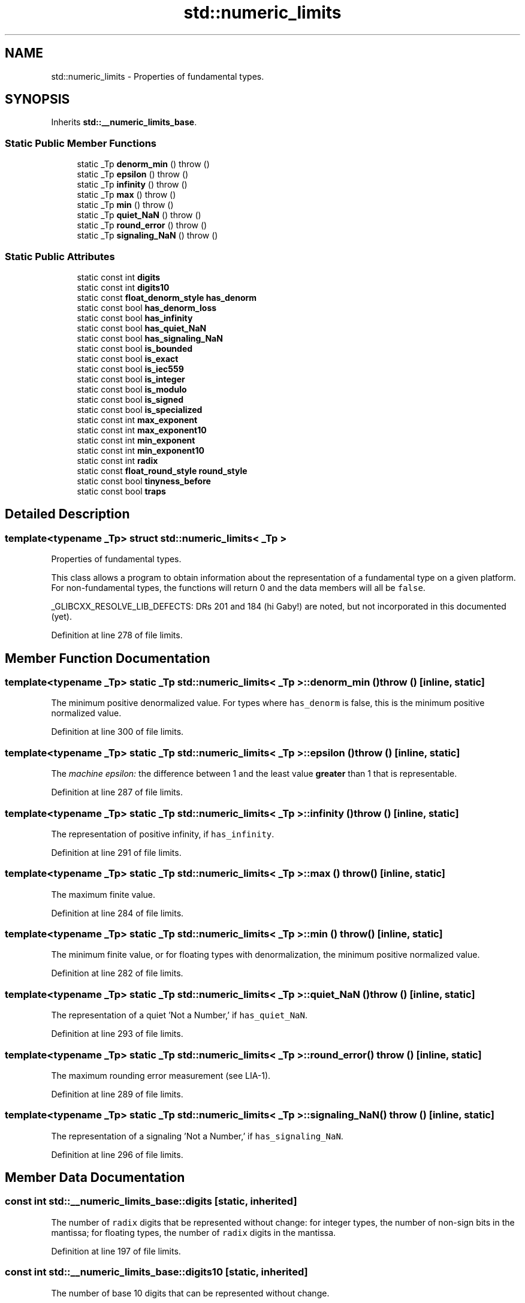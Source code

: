 .TH "std::numeric_limits" 3 "21 Apr 2009" "libstdc++" \" -*- nroff -*-
.ad l
.nh
.SH NAME
std::numeric_limits \- Properties of fundamental types.  

.PP
.SH SYNOPSIS
.br
.PP
Inherits \fBstd::__numeric_limits_base\fP.
.PP
.SS "Static Public Member Functions"

.in +1c
.ti -1c
.RI "static _Tp \fBdenorm_min\fP ()  throw ()"
.br
.ti -1c
.RI "static _Tp \fBepsilon\fP ()  throw ()"
.br
.ti -1c
.RI "static _Tp \fBinfinity\fP ()  throw ()"
.br
.ti -1c
.RI "static _Tp \fBmax\fP ()  throw ()"
.br
.ti -1c
.RI "static _Tp \fBmin\fP ()  throw ()"
.br
.ti -1c
.RI "static _Tp \fBquiet_NaN\fP ()  throw ()"
.br
.ti -1c
.RI "static _Tp \fBround_error\fP ()  throw ()"
.br
.ti -1c
.RI "static _Tp \fBsignaling_NaN\fP ()  throw ()"
.br
.in -1c
.SS "Static Public Attributes"

.in +1c
.ti -1c
.RI "static const int \fBdigits\fP"
.br
.ti -1c
.RI "static const int \fBdigits10\fP"
.br
.ti -1c
.RI "static const \fBfloat_denorm_style\fP \fBhas_denorm\fP"
.br
.ti -1c
.RI "static const bool \fBhas_denorm_loss\fP"
.br
.ti -1c
.RI "static const bool \fBhas_infinity\fP"
.br
.ti -1c
.RI "static const bool \fBhas_quiet_NaN\fP"
.br
.ti -1c
.RI "static const bool \fBhas_signaling_NaN\fP"
.br
.ti -1c
.RI "static const bool \fBis_bounded\fP"
.br
.ti -1c
.RI "static const bool \fBis_exact\fP"
.br
.ti -1c
.RI "static const bool \fBis_iec559\fP"
.br
.ti -1c
.RI "static const bool \fBis_integer\fP"
.br
.ti -1c
.RI "static const bool \fBis_modulo\fP"
.br
.ti -1c
.RI "static const bool \fBis_signed\fP"
.br
.ti -1c
.RI "static const bool \fBis_specialized\fP"
.br
.ti -1c
.RI "static const int \fBmax_exponent\fP"
.br
.ti -1c
.RI "static const int \fBmax_exponent10\fP"
.br
.ti -1c
.RI "static const int \fBmin_exponent\fP"
.br
.ti -1c
.RI "static const int \fBmin_exponent10\fP"
.br
.ti -1c
.RI "static const int \fBradix\fP"
.br
.ti -1c
.RI "static const \fBfloat_round_style\fP \fBround_style\fP"
.br
.ti -1c
.RI "static const bool \fBtinyness_before\fP"
.br
.ti -1c
.RI "static const bool \fBtraps\fP"
.br
.in -1c
.SH "Detailed Description"
.PP 

.SS "template<typename _Tp> struct std::numeric_limits< _Tp >"
Properties of fundamental types. 

This class allows a program to obtain information about the representation of a fundamental type on a given platform. For non-fundamental types, the functions will return 0 and the data members will all be \fCfalse\fP.
.PP
_GLIBCXX_RESOLVE_LIB_DEFECTS: DRs 201 and 184 (hi Gaby!) are noted, but not incorporated in this documented (yet). 
.PP
Definition at line 278 of file limits.
.SH "Member Function Documentation"
.PP 
.SS "template<typename _Tp> static _Tp \fBstd::numeric_limits\fP< _Tp >::denorm_min ()  throw ()\fC [inline, static]\fP"
.PP
The minimum positive denormalized value. For types where \fChas_denorm\fP is false, this is the minimum positive normalized value. 
.PP
Definition at line 300 of file limits.
.SS "template<typename _Tp> static _Tp \fBstd::numeric_limits\fP< _Tp >::epsilon ()  throw ()\fC [inline, static]\fP"
.PP
The \fImachine\fP \fIepsilon:\fP the difference between 1 and the least value \fBgreater\fP than 1 that is representable. 
.PP
Definition at line 287 of file limits.
.SS "template<typename _Tp> static _Tp \fBstd::numeric_limits\fP< _Tp >::infinity ()  throw ()\fC [inline, static]\fP"
.PP
The representation of positive infinity, if \fChas_infinity\fP. 
.PP
Definition at line 291 of file limits.
.SS "template<typename _Tp> static _Tp \fBstd::numeric_limits\fP< _Tp >::max ()  throw ()\fC [inline, static]\fP"
.PP
The maximum finite value. 
.PP
Definition at line 284 of file limits.
.SS "template<typename _Tp> static _Tp \fBstd::numeric_limits\fP< _Tp >::min ()  throw ()\fC [inline, static]\fP"
.PP
The minimum finite value, or for floating types with denormalization, the minimum positive normalized value. 
.PP
Definition at line 282 of file limits.
.SS "template<typename _Tp> static _Tp \fBstd::numeric_limits\fP< _Tp >::quiet_NaN ()  throw ()\fC [inline, static]\fP"
.PP
The representation of a quiet 'Not a Number,' if \fChas_quiet_NaN\fP. 
.PP
Definition at line 293 of file limits.
.SS "template<typename _Tp> static _Tp \fBstd::numeric_limits\fP< _Tp >::round_error ()  throw ()\fC [inline, static]\fP"
.PP
The maximum rounding error measurement (see LIA-1). 
.PP
Definition at line 289 of file limits.
.SS "template<typename _Tp> static _Tp \fBstd::numeric_limits\fP< _Tp >::signaling_NaN ()  throw ()\fC [inline, static]\fP"
.PP
The representation of a signaling 'Not a Number,' if \fChas_signaling_NaN\fP. 
.PP
Definition at line 296 of file limits.
.SH "Member Data Documentation"
.PP 
.SS "const int \fBstd::__numeric_limits_base::digits\fP\fC [static, inherited]\fP"
.PP
The number of \fCradix\fP digits that be represented without change: for integer types, the number of non-sign bits in the mantissa; for floating types, the number of \fCradix\fP digits in the mantissa. 
.PP
Definition at line 197 of file limits.
.SS "const int \fBstd::__numeric_limits_base::digits10\fP\fC [static, inherited]\fP"
.PP
The number of base 10 digits that can be represented without change. 
.PP
Definition at line 199 of file limits.
.SS "const \fBfloat_denorm_style\fP \fBstd::__numeric_limits_base::has_denorm\fP\fC [static, inherited]\fP"
.PP
See \fBstd::float_denorm_style\fP for more information. 
.PP
Definition at line 238 of file limits.
.SS "const bool \fBstd::__numeric_limits_base::has_denorm_loss\fP\fC [static, inherited]\fP"
.PP
'True if loss of accuracy is detected as a denormalization loss, rather than as an inexact result.' [18.2.1.2]/42 
.PP
Definition at line 241 of file limits.
.SS "const bool \fBstd::__numeric_limits_base::has_infinity\fP\fC [static, inherited]\fP"
.PP
True if the type has a representation for positive infinity. 
.PP
Definition at line 230 of file limits.
.SS "const bool \fBstd::__numeric_limits_base::has_quiet_NaN\fP\fC [static, inherited]\fP"
.PP
True if the type has a representation for a quiet (non-signaling) 'Not a Number.' 
.PP
Definition at line 233 of file limits.
.SS "const bool \fBstd::__numeric_limits_base::has_signaling_NaN\fP\fC [static, inherited]\fP"
.PP
True if the type has a representation for a signaling 'Not a Number.' 
.PP
Definition at line 236 of file limits.
.SS "const bool \fBstd::__numeric_limits_base::is_bounded\fP\fC [static, inherited]\fP"
.PP
'True if the \fBset\fP of values representable by the type is finite. All built-in types are bounded, this member would be false for arbitrary precision types.' [18.2.1.2]/54 
.PP
Definition at line 249 of file limits.
.SS "const bool \fBstd::__numeric_limits_base::is_exact\fP\fC [static, inherited]\fP"
.PP
True if the type uses an exact representation. 'All integer types are exact, but not all exact types are integer. For example, rational and fixed-exponent representations are exact but not integer.' [18.2.1.2]/15 
.PP
Definition at line 210 of file limits.
.SS "const bool \fBstd::__numeric_limits_base::is_iec559\fP\fC [static, inherited]\fP"
.PP
True if-and-only-if the type adheres to the IEC 559 standard, also known as IEEE 754. (Only makes sense for floating point types.) 
.PP
Definition at line 245 of file limits.
.SS "const bool \fBstd::__numeric_limits_base::is_integer\fP\fC [static, inherited]\fP"
.PP
True if the type is integer. Is this supposed to be 'if the type is integral'? 
.PP
Definition at line 205 of file limits.
.SS "const bool \fBstd::__numeric_limits_base::is_modulo\fP\fC [static, inherited]\fP"
.PP
True if the type is \fImodulo\fP, that is, if it is possible to add two positive numbers and have a result that wraps around to a third number that is \fBless\fP. Typically false for floating types, true for unsigned integers, and true for signed integers. 
.PP
Definition at line 254 of file limits.
.SS "const bool \fBstd::__numeric_limits_base::is_signed\fP\fC [static, inherited]\fP"
.PP
True if the type is signed. 
.PP
Definition at line 201 of file limits.
.SS "const bool \fBstd::__numeric_limits_base::is_specialized\fP\fC [static, inherited]\fP"
.PP
This will be true for all fundamental types (which have specializations), and false for everything else. 
.PP
Definition at line 192 of file limits.
.SS "const int \fBstd::__numeric_limits_base::max_exponent\fP\fC [static, inherited]\fP"
.PP
The maximum positive integer such that \fCradix\fP raised to the power of (one \fBless\fP than that integer) is a representable finite floating point number. 
.PP
Definition at line 224 of file limits.
.SS "const int \fBstd::__numeric_limits_base::max_exponent10\fP\fC [static, inherited]\fP"
.PP
The maximum positive integer such that 10 raised to that power is in the range of representable finite floating point numbers. 
.PP
Definition at line 227 of file limits.
.SS "const int \fBstd::__numeric_limits_base::min_exponent\fP\fC [static, inherited]\fP"
.PP
The minimum negative integer such that \fCradix\fP raised to the power of (one \fBless\fP than that integer) is a normalized floating point number. 
.PP
Definition at line 217 of file limits.
.SS "const int \fBstd::__numeric_limits_base::min_exponent10\fP\fC [static, inherited]\fP"
.PP
The minimum negative integer such that 10 raised to that power is in the range of normalized floating point numbers. 
.PP
Definition at line 220 of file limits.
.SS "const int \fBstd::__numeric_limits_base::radix\fP\fC [static, inherited]\fP"
.PP
For integer types, specifies the base of the representation. For floating types, specifies the base of the exponent representation. 
.PP
Definition at line 213 of file limits.
.SS "const \fBfloat_round_style\fP \fBstd::__numeric_limits_base::round_style\fP\fC [static, inherited]\fP"
.PP
See \fBstd::float_round_style\fP for more information. This is only meaningful for floating types; integer types will all be round_toward_zero. 
.PP
Definition at line 263 of file limits.
.SS "const bool \fBstd::__numeric_limits_base::tinyness_before\fP\fC [static, inherited]\fP"
.PP
True if tininess is detected before rounding. (see IEC 559) 
.PP
Definition at line 259 of file limits.
.SS "const bool \fBstd::__numeric_limits_base::traps\fP\fC [static, inherited]\fP"
.PP
True if trapping is implemented for this type. 
.PP
Definition at line 257 of file limits.

.SH "Author"
.PP 
Generated automatically by Doxygen for libstdc++ from the source code.
